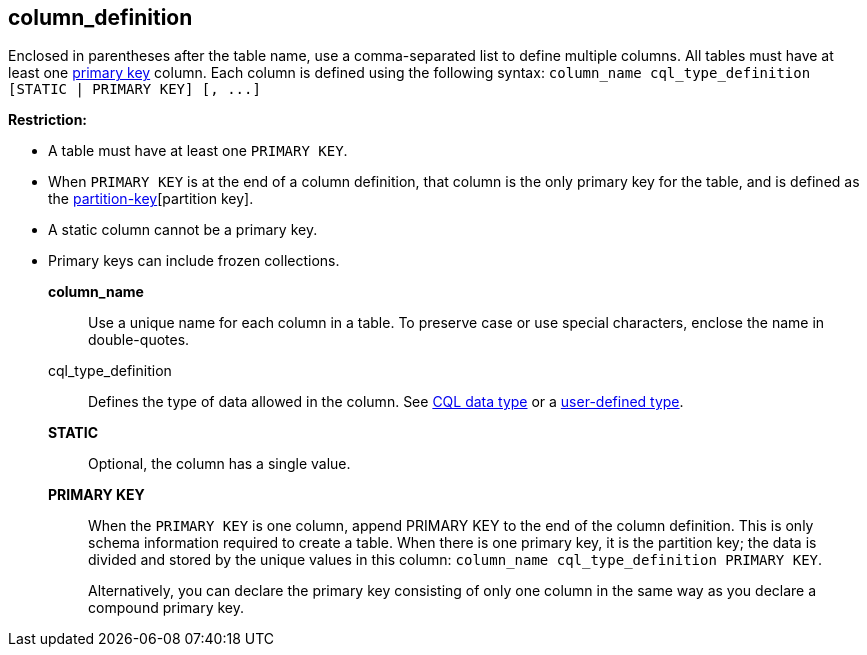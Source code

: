 == column_definition
:description: Sets the column name, defines the data type, and optionally sets a column to static or counter.

Enclosed in parentheses after the table name, use a comma-separated list to define multiple columns.
All tables must have at least one https://cassandra.apache.org/_/glossary.html#primary-key[primary key] column.
Each column is defined using the following syntax: `+column_name cql_type_definition [STATIC | PRIMARY KEY] [, ...]+`

*Restriction:*

* A table must have at least one `PRIMARY KEY`.
* When `PRIMARY KEY` is at the end of a column definition, that column is the only primary key for the table, and is defined as the https://cassandra.apache.org/_/glossary.html#[partition-key][partition key].
* A static column cannot be a primary key.
* Primary keys can include frozen collections.

*column_name* ::
Use a unique name for each column in a table.
To preserve case or use special characters, enclose the name in double-quotes.
cql_type_definition ::
Defines the type of data allowed in the column.
See xref:reference:data-types.adoc[CQL data type] or a xref:reference:user-defined-type.adoc[user-defined type].
*STATIC* ::
Optional, the column has a single value.
*PRIMARY KEY* ::
When the `PRIMARY KEY` is one column, append PRIMARY KEY to the end of the column definition.
This is only schema information required to create a table.
When there is one primary key, it is the partition key;
the data is divided and stored by the unique values in this column: ``column_name cql_type_definition PRIMARY KEY``.
+
Alternatively, you can declare the primary key consisting of only one column in the same way as you declare a compound primary key.